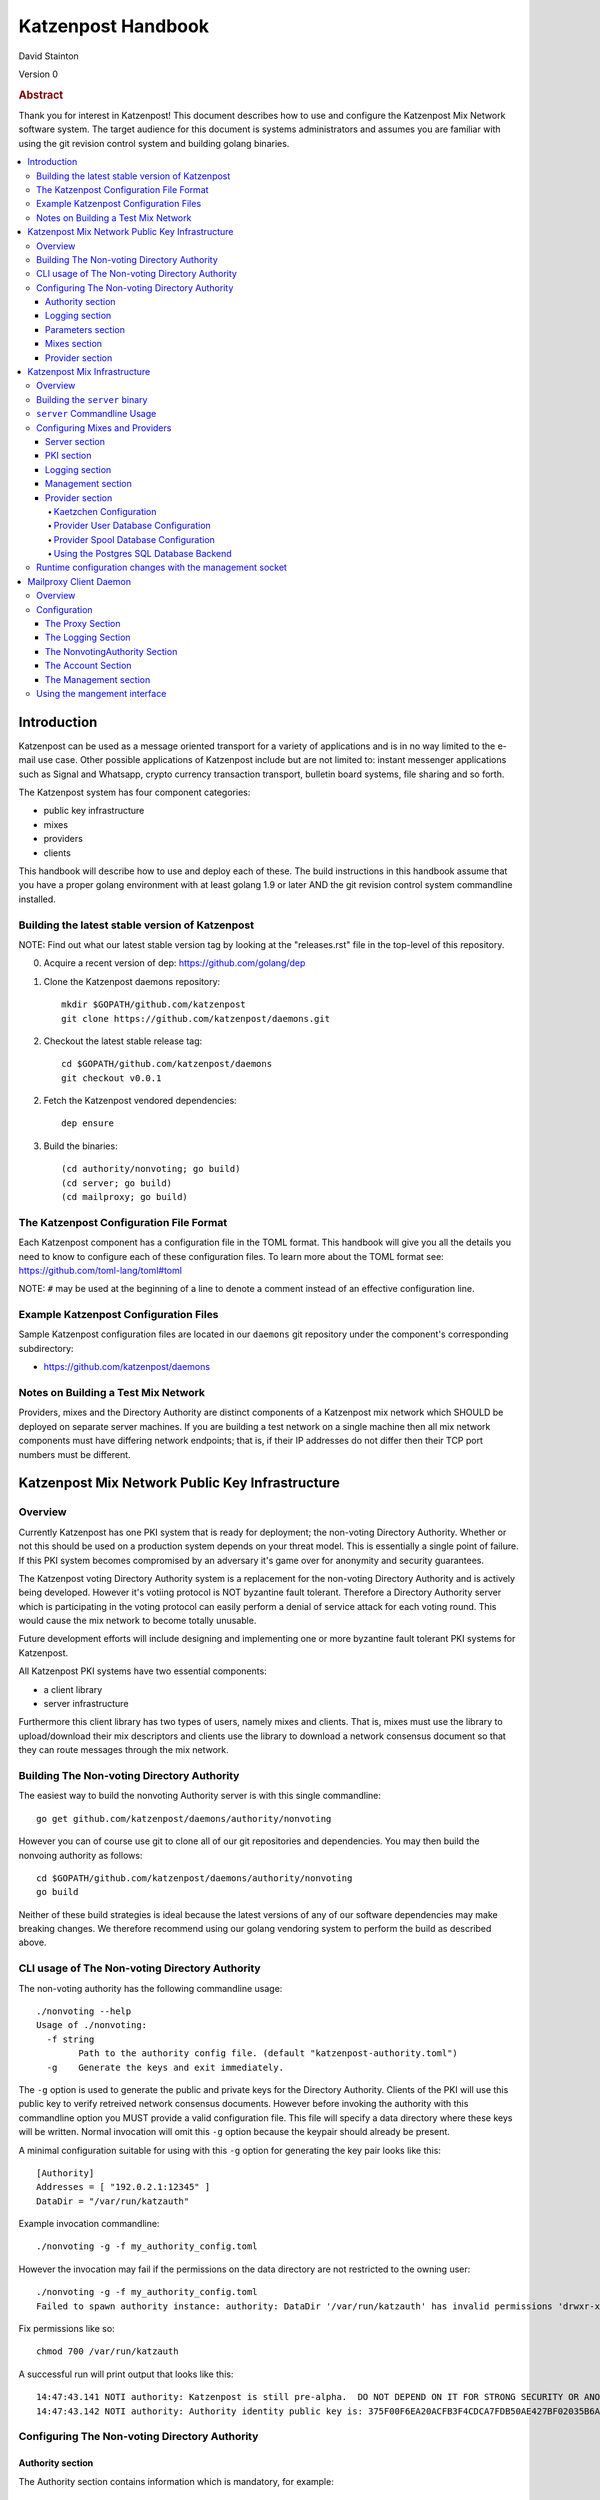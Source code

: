 
Katzenpost Handbook
*******************

| David Stainton

Version 0

.. rubric:: Abstract

Thank you for interest in Katzenpost! This document describes how to
use and configure the Katzenpost Mix Network software system. The
target audience for this document is systems administrators and
assumes you are familiar with using the git revision control system
and building golang binaries.

.. contents:: :local:


Introduction
============

Katzenpost can be used as a message oriented transport for a variety
of applications and is in no way limited to the e-mail use case. Other
possible applications of Katzenpost include but are not limited to:
instant messenger applications such as Signal and Whatsapp, crypto
currency transaction transport, bulletin board systems, file sharing
and so forth.

The Katzenpost system has four component categories:

* public key infrastructure
* mixes
* providers
* clients

This handbook will describe how to use and deploy each of these.
The build instructions in this handbook assume that you have a proper
golang environment with at least golang 1.9 or later AND the git
revision control system commandline installed.


Building the latest stable version of Katzenpost
------------------------------------------------

NOTE: Find out what our latest stable version tag
by looking at the "releases.rst" file in the top-level
of this repository.


0. Acquire a recent version of dep: https://github.com/golang/dep

1. Clone the Katzenpost daemons repository::

     mkdir $GOPATH/github.com/katzenpost
     git clone https://github.com/katzenpost/daemons.git

2. Checkout the latest stable release tag::

     cd $GOPATH/github.com/katzenpost/daemons
     git checkout v0.0.1

2. Fetch the Katzenpost vendored dependencies::

     dep ensure

3. Build the binaries::

     (cd authority/nonvoting; go build)
     (cd server; go build)
     (cd mailproxy; go build)


The Katzenpost Configuration File Format
----------------------------------------

Each Katzenpost component has a configuration file in the TOML format.
This handbook will give you all the details you need to know to configure
each of these configuration files. To learn more about the TOML format
see: https://github.com/toml-lang/toml#toml

NOTE: ``#`` may be used at the beginning of a line to denote a comment
instead of an effective configuration line.


Example Katzenpost Configuration Files
--------------------------------------

Sample Katzenpost configuration files are located in our ``daemons``
git repository under the component's corresponding subdirectory:

* https://github.com/katzenpost/daemons


Notes on Building a Test Mix Network
------------------------------------

Providers, mixes and the Directory Authority are distinct components
of a Katzenpost mix network which SHOULD be deployed on separate
server machines. If you are building a test network on a single
machine then all mix network components must have differing network
endpoints; that is, if their IP addresses do not differ then their TCP
port numbers must be different.


Katzenpost Mix Network Public Key Infrastructure
================================================

Overview
--------

Currently Katzenpost has one PKI system that is ready for deployment;
the non-voting Directory Authority. Whether or not this should be used
on a production system depends on your threat model. This is
essentially a single point of failure. If this PKI system becomes
compromised by an adversary it's game over for anonymity and security
guarantees.

The Katzenpost voting Directory Authority system is a replacement for
the non-voting Directory Authority and is actively being developed.
However it's votiing protocol is NOT byzantine fault tolerant.
Therefore a Directory Authority server which is participating in the
voting protocol can easily perform a denial of service attack for each
voting round. This would cause the mix network to become totally
unusable.

Future development efforts will include designing and implementing one
or more byzantine fault tolerant PKI systems for Katzenpost.

All Katzenpost PKI systems have two essential components:

* a client library
* server infrastructure

Furthermore this client library has two types of users, namely mixes
and clients. That is, mixes must use the library to upload/download
their mix descriptors and clients use the library to download a
network consensus document so that they can route messages through the
mix network.


Building The Non-voting Directory Authority
-------------------------------------------

The easiest way to build the nonvoting Authority server is with
this single commandline::

   go get github.com/katzenpost/daemons/authority/nonvoting

However you can of course use git to clone all of our git
repositories and dependencies. You may then build the
nonvoing authority as follows::

   cd $GOPATH/github.com/katzenpost/daemons/authority/nonvoting
   go build

Neither of these build strategies is ideal because the latest
versions of any of our software dependencies may make breaking
changes. We therefore recommend using our golang vendoring system
to perform the build as described above.


CLI usage of The Non-voting Directory Authority
-----------------------------------------------

The non-voting authority has the following commandline usage::

   ./nonvoting --help
   Usage of ./nonvoting:
     -f string
           Path to the authority config file. (default "katzenpost-authority.toml")
     -g    Generate the keys and exit immediately.


The ``-g`` option is used to generate the public and private keys for
the Directory Authority.  Clients of the PKI will use this public key
to verify retreived network consensus documents.  However before
invoking the authority with this commandline option you MUST provide a
valid configuration file. This file will specify a data directory
where these keys will be written.  Normal invocation will omit this
``-g`` option because the keypair should already be present.

A minimal configuration suitable for using with this ``-g`` option for
generating the key pair looks like this::

  [Authority]
  Addresses = [ "192.0.2.1:12345" ]
  DataDir = "/var/run/katzauth"

Example invocation commandline::

   ./nonvoting -g -f my_authority_config.toml

However the invocation may fail if the permissions on the data directory
are not restricted to the owning user::

   ./nonvoting -g -f my_authority_config.toml
   Failed to spawn authority instance: authority: DataDir '/var/run/katzauth' has invalid permissions 'drwxr-xr-x'

Fix permissions like so::

   chmod 700 /var/run/katzauth

A successful run will print output that looks like this::

  14:47:43.141 NOTI authority: Katzenpost is still pre-alpha.  DO NOT DEPEND ON IT FOR STRONG SECURITY OR ANONYMITY.
  14:47:43.142 NOTI authority: Authority identity public key is: 375F00F6EA20ACFB3F4CDCA7FDB50AE427BF02035B6A2F5789281DAA7290B2BB


Configuring The Non-voting Directory Authority
----------------------------------------------

Authority section
`````````````````

The Authority section contains information which is mandatory,
for example::

  [Authority]
    Addresses = [ "192.0.2.1:29483", "[2001:DB8::1]:29483" ]
    DataDir = "/var/lib/katzenpost-authority"

* ``Addresses`` contains one or more IP addresses which
  correspond to local network interfaces to listen for connections on.
  These can be specified as IPv4 or IPv6 addresses.

* ``DataDir`` specifies the absolute path to the server's
  state files including the keypair use to sign network consensus
  documents.


Logging section
```````````````

The logging section controls the logging, for example::

  [Logging]
    Disable = false
    File = "/var/log/katzenpost.log"
    Level = "DEBUG"

* ``Disable`` is used to disable logging if set to ``true``.

* ``File`` specifies the file to log to. If ommited then stdout is used.

* ``Debug`` may be set to one of the following:

* ERROR
* WARNING
* NOTICE
* INFO
* DEBUG


Parameters section
``````````````````

The Parameters section holds the network parameters, for example::

  [Parameters]
    MixLambda = 0.00025
    MixMaxDelay = 90000
    SendLambda = 15.0
    SendShift = 3
    SendMaxInterval = 3000

* ``MixLambda`` is the inverse of the mean of the exponential
  distribution that the Sphinx packet per-hop mixing delay will be
  sampled from.

* ``MixMaxDelay`` is the maximum Sphinx packet per-hop mixing
  delay in milliseconds.

* ``SendLambda`` is the inverse of the mean of the exponential
  distribution that clients will sample to determine send timing.

* ``SendShift`` is the shift applied to the client send timing samples
  in milliseconds.

* ``SendMaxInterval`` is the maximum send interval in milliseconds,
  enforced prior to (excluding) SendShift.


Mixes section
`````````````

The Mixes array defines the list of white-listed non-provider nodes,
for example::

  [[Mixes]]
  IdentityKey = "kAiVchOBwHVtKJVFJLsdCQ9UyN2SlfhLHYqT8ePBetg="

  [[Mixes]]
  IdentityKey = "900895721381C0756D28954524BB1D090F54C8DD9295F84B1D8A93F1E3C17AD8"


* ``IdentityKey`` is the node's EdDSA signing key, in either Base16 OR Base64 format.


Provider section
````````````````

The Providers array defines the list of white-listed Provider nodes,
for example::

  [[Providers]]
  Identifier = "provider1"
  IdentityKey = "0AV1syaCdBbm3CLmgXLj6HdlMNiTeeIxoDc8Lgk41e0="

  [[Providers]]
  Identifier = "provider2"
  IdentityKey = "375F00F6EA20ACFB3F4CDCA7FDB50AE427BF02035B6A2F5789281DAA7290B2BB"


* ``Identifier`` is the human readable provider identifier, such as a
  FQDN.

* ``IdentityKey`` is the provider's EdDSA signing key, in either
  Base16 OR Base64 format.


Katzenpost Mix Infrastructure
=============================

Overview
--------

A Katzenpost Provider is strictly a superset of the Katzenpost mix.
Both of these components are provided for by the ``server`` binary.
Each Provider and Mix MUST be white-listed by the Directory Authority (PKI)
in order to participate in the network.

Building the ``server`` binary
------------------------------

The easiest way to build the nonvoting Authority server is with
this single commandline::

   go get github.com/katzenpost/daemons/server

However you can of course use git to clone all of our git
repositories and dependencies. You may then build the
nonvoing authority as follows::

   cd $GOPATH/github.com/katzenpost/daemons/server
   go build

Neither of these build strategies is ideal because the latest
versions of any of our software dependencies may make breaking
changes. We therefore recommend using our golang vendoring system
to perform the build as described above.


``server`` Commandline Usage
----------------------------

The ``server`` commandline usage is as follows::

  ./server -h
  Usage of ./server:
    -f string
          Path to the server config file. (default "katzenpost.toml")
    -g    Generate the keys and exit immediately.


The command output when generating keys looks like this::

  ./server -f my_katzenpost_mix_server.toml -g
  22:51:55.377 NOTI server: Katzenpost is still pre-alpha.  DO NOT DEPEND ON IT FOR STRONG SECURITY OR ANONYMITY.
  22:51:55.377 NOTI server: AEZv5 implementation is hardware accelerated.
  22:51:55.377 NOTI server: Server identifier is: 'example.com'
  22:51:55.379 NOTI server: Server identity public key is: 2628F87F2806048C95F060DA9CD3D8F9BE7550BFB9EE85F213381BC04C047650
  22:51:55.379 NOTI server: Server link public key is: CCDC5C105E649D543DF1CF397A17638F812F95B7E572288F4602F8EC01EC4F3C


Configuring Mixes and Providers
-------------------------------

Katzenpost mixes and providers have identical configuration files
except that the configuration for a provider has a ``Provider`` section
AND the ``Server`` section specifies ``IsProvider = true``.

Server section
``````````````

The Server section contains mandatory information common to all nodes,
for example::

  [Server]
    Identifier = "example.com"
    Addresses = [ "192.0.2.1:29483", "[2001:DB8::1]:29483" ]
    DataDir = "/var/lib/katzenpost"
    IsProvider = true

* ``Identifier`` is the human readable identifier for the node (eg:
  FQDN).

* ``Addresses`` are the IP address/port combinations that the server
  will bind to for incoming connections. IPv4 and/or IPv6 may be
  specified.

* ``DataDir`` is the absolute path to the server's state files.

* ``IsProvider`` specifies if the server is a provider (vs a mix).


PKI section
```````````

The PKI section contains the directory authority configuration
for the given mix or provider, for example::

  [PKI]
    [PKI.Nonvoting]
      Address = "192.0.2.2:2323"
      PublicKey = "kAiVchOBwHVtKJVFJLsdCQ9UyN2SlfhLHYqT8ePBetg="

* ``Nonvoting`` is a simple non-voting PKI for test deployments.

* ``Address`` is the IP address/port combination of the directory authority.

* ``PublicKey`` is the directory authority's public key in Base64 or Base16 format.


Logging section
```````````````

The Logging section controls the logging, for example::

  [Logging]
    Disable = false
    File = "/var/log/katzenpost.log"
    Level = "DEBUG"

* ``Disable`` is used to disable logging if set to ``true``.

* ``File`` specifies the file to log to. If ommited then stdout is used.

* ``Debug`` may be set to one of the following:

* ERROR
* WARNING
* NOTICE
* INFO
* DEBUG

**Warning: The `DEBUG` log level is unsafe for production use.**


Management section
``````````````````

The management section specifies connectivity information for the
Katzenpost control protocol which can be used to make configuration
changes during run-time. An example configuration looks like this::

  [Management]

    Enable = true
    Path = "/var/lib/katzenpost/thwack.sock"

* ``Disable`` is used to disable the management interface if set to
  ``true``.

* ``Path`` specifies the path to the management interface socket. If
  left empty then `management_sock` will be used under the DataDir.


Provider section
````````````````

The Provider section specifies the Provider configuration.
This section of the configuration has sensible defaults for
every field and can therefore be omitted unless you wish
to deviate from the defaults.

The top-level Provider configuration parameters include:

* ``BinaryRecipients`` if set to ``true`` disables all Provider side
  recipient pre-processing, including removing trailing `NUL` bytes,
  case normalization, and delimiter support.

* ``CaseSensitiveRecipients`` if set to ``true`` disables recipient
  case normalization. If left unset, all user names will be converted
  to lower case.

* ``RecipientDelimiter`` is the set of characters that separates a user name
  from it's extension (eg: `alice+foo`).

* ``AltAddresses`` is the map of extra transports and addresses at which
  the Provider is reachable by clients.  The most useful alternative
  transport is likely ("tcp") (`core/pki.TransportTCP`).


Kaetzchen Configuration
'''''''''''''''''''''''

We will now consider configuring Provider-side autoresponder service
which our specifications and documentation shall refer to as
``Kaetzchen``. Consider the following simple configuration example::

  [Provider]

    [[Provider.Kaetzchen]]
      Capability = "fancy"
      Endpoint = "+fancy"
      Disable = false

      [Provider.Kaetzchen.Config]
        rpcUser = "username"
        rpcPass = "password"
        rpcUrl = "http://127.0.0.1:11323/"

    [[Provider.Kaetzchen]]
      Capability = "shiny"
      Endpoint = "+shiny"
      Disable = false

The ``Kaetzchen`` field is the list of configured Kaetzchen
(auto-responder agents) for this provider. In the above example we
configured two Kaetzchen, one called ``fancy`` and the other
``shiny``. As you can see, ``fancy`` has some configuration parameters
that ``shiny`` does not.

Lets review the Kaetzchen configuration parameters:

* ``Capability`` is the capability exposed by the agent.

* ``Endpoint`` is the provider side endpoint that the agent will accept
  requests at. While not required by the spec, this server only
  supports Endpoints that are lower-case local-parts of an e-mail
  address. By convention these endpoint strings begin with ``+``.

* ``Config`` is the extra per agent arguments to be passed to the agent's
  initialization routine.

* ``Disable`` disabled a configured agent.


Next we will discuss database backends for supporting various Provider services.

* ``UserDB`` is the userdb backend configuration.

* ``SpoolDB`` is the user message spool configuration.

* ``SQLDB`` is the SQL database backend configuration.


Provider User Database Configuration
''''''''''''''''''''''''''''''''''''

``UserDB`` is the user database configuration.  If left empty the simple
BoltDB backed user database will be used with the default database. A simple
configuration example::

  [Provider.UserDB]
    Backend = "bolt"

    [Provider.UserDB.Bolt]
      UserDB = "my_users.db"


* ``Backend`` is the active userdb backend. If left empty, the BoltUserDB
  backend will be used (`bolt`).

If the ``bolt`` backend is specified there is one configuration parameter
available under this section:

* ``UserDB`` is the path to the user database. If left empty it will use
  `users.db` under the DataDir.


Next we will examine a configuration example which demonstrates using
a user database via HTTP::

    [Provider.UserDB]
      [Provider.UserDB.ExternUserDB]
        ProviderURL = "http://localhost:8080/"

* ``ExternUserDB`` is the external http user authentication mechanism.

* ``ProviderURL`` is the base url used for the external provider authentication API.


Provider Spool Database Configuration
'''''''''''''''''''''''''''''''''''''

The Provider spool database stores received messages for later
retreival by clients. A simple configuration example follows::

  [Provider.SpoolDB]
    Backend = "bolt"

    [Provider.SpoolDB.Bolt]
      SpoolDB = "my_spool.db"

* ``SpoolDB`` is the path to the user message spool. If left empty, it
  will default to `spool.db` under the DataDir.


Using the Postgres SQL Database Backend
'''''''''''''''''''''''''''''''''''''''

Lastly, we will explore how to use a SQL database as the backend for the
user and spool databases, for example::

  [Provider]
    [Provider.SQLDB]
      Backend = "pgx"
      DataSourceName = "postgresql://provider:s3cr3tp0stgr355@127.0.0.1:5433/katzenpost"
    [Provider.SpoolDB]
      Backend = "sql"
    [Provider.UserDB]
      Backend = "sql"

This configuration sample demonstrates how to use a Postgres database
for both the user database and the spool databse. The ``Backend`` parameter
is set to ``pgx`` which means "use a postgresql database".

* ``DataSourceName`` is the SQL data source name or URI. The format
  of this parameter is dependent on the database driver being used.


Setup the Postgres SQL database backend:

0. Install postgres
   Postgres 9.5 or later is required. On a debian
   system you can install it like so::

     apt install postgresql

1. Configure postgres access
   The pg_hba.conf file is the place to configure access to the
   databases. It's parsed from top to bottom, first matching rule is
   applied. You probably need to add a rule for your 'provider' user
   fairly early. On a debian system this file may be located here::

     /etc/postgresql/9.6/main/pg_hba.conf

   Start a shell as the postgres user. If you are superuser
   you can use su or sudo to start the shell as postgres like::

     sudo -u postgres

   or without sudo::

     su - postgres

   Add the database user "provider"::

     createuser -U postgres provider

   Add a database::

     createdb -U postgres -O provider katzenpost

   Start the postgres shell::

     psql

   Set the password for your new user::

     ALTER USER provider WITH PASSWORD 's3cr3tp0stgr355';

   Test to see if you can connect::

     psql -U provider -h 127.0.0.1 katzenpost

   If all goes fine, it's time to load the SQL, that creates the
   Katzenpost database schema and stored procedures::

     psql -U provider --password -d katzenpost -h 127.0.0.1 -f create_database-postgresql.sql

   That sql script is located in our ``server`` git repository, here:
   https://github.com/katzenpost/server/blob/master/internal/sqldb/create_database-postgresql.sql

3. Start the Katzenpost server.


Runtime configuration changes with the management socket
--------------------------------------------------------

The ``socat`` commandline utility can be use to connect to the management socket
and issue commands. Connect with a commandline like so::

   socat unix:/<path-to-data-dir>/management_sock STDOUT


The following commands are possible:

* ``ADD_USER`` - Add a user and associate it with the given link key in either hex or base64.
  The syntax of the command is as follows::

    ADD_USER alice X25519_public_key_in_hex_or_base64

* ``UPDATE_USER`` - Update the link key of a given user.
  The syntax of the command is as follows::

    UPDATE_USER alice X25519_public_key_in_hex_or_base64

* ``REMOVE_USER`` - Remove a given user.
  The syntax of the command is as follows::

    REMOVE_USER alice

* ``SET_USER_IDENTITY`` - Set a given user's identity key.
  The syntax of the command is as follows::

    SET_USER_IDENTITY alice ED25519_public_key_in_hex_or_base64

* ``USER_IDENTITY`` - Retrieve the identity key of the given user.
  The syntax of the command is as follows::

    USER_IDENTITY alice


Mailproxy Client Daemon
=======================

Overview
--------

Mailproxy is one of many possible clients for using a Katzenpost mix
network. It supports POP3 and SMTP for message retreival and message
transmission respectively and is intended to run on a user's localhost
to allow standard mail clients to send and receive mail over the
mixnet.

Mailproxy is a daemon which runs in the background and periodically
transmits and receives messages. Once it receives a message it will be
queued locally and encrypted onto disk for later retreival via POP3.


Configuration
-------------

The Proxy Section
`````````````````

The Proxy section contains mandatory proxy configuration, for example::

  [Proxy]
    POP3Address = "127.0.0.1:2524"
    SMTPAddress = "127.0.0.1:2525"
    DataDir = "/home/user/.local/share/katzenpost"


* `POP3Address` is the IP address/port combination that the mail proxy
  will bind to for POP3 access. If omitted `127.0.0.1:2524` will be
  used.

* `SMTPAddress` is the IP address/port combination that the mail proxy
  will bind to for SMTP access. If omitted `127.0.0.1:2525` will be
  used.

* `DataDir` is the absolute path to mailproxy's state files.


The Logging Section
```````````````````

The Logging section controls the logging, for example::

  [Logging]
    Disable = false
    File = "/home/user/.local/share/katzenpost/katzenpost.log"
    Level = "DEBUG"

* `Disable` disables logging entirely if set to `true`.

* `File` specifies the log file, if omitted stdout will be used.

* `Level` specifies the log level out of `ERROR`, `WARNING`, `NOTICE`,
  `INFO` and `DEBUG`.

**Warning: The `DEBUG` log level is unsafe for production use.**


The NonvotingAuthority Section
``````````````````````````````

The NonvotingAuthority section specifies one or more nonvoting
directory authorities, for example::

  [NonvotingAuthority]
    [NonvotingAuthority.TestAuthority]
      Address = "192.0.2.2:2323"
      PublicKey = "kAiVchOBwHVtKJVFJLsdCQ9UyN2SlfhLHYqT8ePBetg="

This configuration section supports multiple entries. In the above
example, the entry is labelled as `TestAuthority` and is referred
to later in the `Account` section of the mailproxy configuration.

* `Address` is the IP address/port combination of the directory
  authority.

* `PublicKey` is the directory authority's public key in Base64 or
  Base16 format.


The Account Section
```````````````````

The Account section specifies account configuration(s), for example::

  [[Account]]
    User = "alice"
    Provider = "example.com"
    ProviderKeyPin = "0AV1syaCdBbm3CLmgXLj6HdlMNiTeeIxoDc8Lgk41e0="
    Authority = "TestAuthority"


* ``User`` is the account user name.

* ``Provider`` is the provider identifier used by this account.

* ``ProviderKeyPin`` is the optinal pinned provider signing key in
  Base64 or Base16 format.

* ``Authority`` is the authority configuration used by this account.


The Management section
``````````````````````

The Management section specifies the management interface configuration,
for example::

  [Management]
    Enable = true
    Path = "/home/user/.local/share/katzenpost/management_sock"

* ``Enable`` enables the management interface.

* ``Path`` specifies the path to the management interface socket.  If
  left empty it will use `management_sock` under the DataDir.


Using the mangement interface
-----------------------------

Several mailproxy management commands are supported:

* ``GET_RECIPIENT`` - Returns the given user's public identity key.
  The syntax of the command is as follows::

    GET_RECIPIENT username

* ``SET_RECIPIENT`` - Sets the given user's public identity key specified in hex or base64.
  The syntax of the command is as follows::

    SET_RECIPIENT username X25519_public_key_in_hex_or_base64

* ``REMOVE_RECIPIENT`` - Removes a given recipient.
  The syntax of the command is as follows::

    REMOVE_RECIPIENT username

* ``LIST_RECIPIENTS`` - Lists all the recipients.
  This command expects no arguments.
